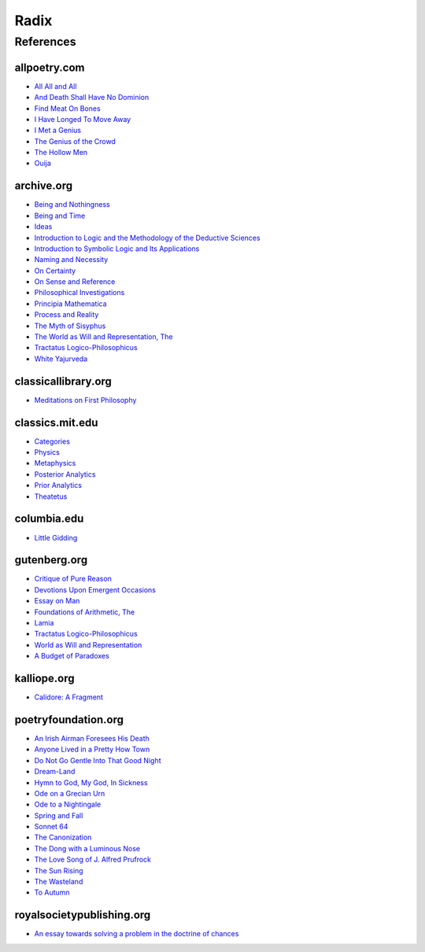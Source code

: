 .. _radix:

Radix
=====

.. _references:

----------
References
----------

.. _all-poetry-com:

allpoetry.com
-------------

- `All All and All <https://allpoetry.com/All-All-And-All>`_
- `And Death Shall Have No Dominion <https://allpoetry.com/And-Death-Shall-Have-No-Dominion>`_
- `Find Meat On Bones <https://allpoetry.com/Find-Meat-On-Bones>`_
- `I Have Longed To Move Away <https://allpoetry.com/I-Have-Longed-To-Move-Away>`_
- `I Met a Genius <https://allpoetry.com/I-Met-A-Genius>`_
- `The Genius of the Crowd <https://allpoetry.com/The-Genius-Of-The-Crowd>`_
- `The Hollow Men <https://allpoetry.com/the-hollow-men>`_
- `Ouija <https://allpoetry.com/poem/8497997-Ouija-by-Sylvia-Plath>`_

.. _archive-org:

archive.org
-----------

- `Being and Nothingness <https://archive.org/details/beingnothingness0000unse>`_
- `Being and Time <https://archive.org/details/pdfy-6-meFnHxBTAbkLAv/page/n7/mode/2up>`_
- `Ideas <https://archive.org/details/IdeasPartI>`_
- `Introduction to Logic and the Methodology of the Deductive Sciences <https://archive.org/details/in.ernet.dli.2015.471634>`_
- `Introduction to Symbolic Logic and Its Applications <https://archive.org/details/rudolf-carnap-introduction-to-symbolic-logic-and-its-applications>`_
- `Naming and Necessity <https://archive.org/details/kripke-1980-naming-and-necessity>`_
- `On Certainty <https://archive.org/details/oncertainty00witt>`_
- `On Sense and Reference <https://archive.org/details/OnSenseAndReference>`_
- `Philosophical Investigations <https://archive.org/details/philosophicalinv0000witt/page/n3/mode/2up>`_
- `Principia Mathematica <https://archive.org/details/cu31924001575244>`_
- `Process and Reality <https://archive.org/details/processrealitygi00alfr>`_
- `The Myth of Sisyphus <https://archive.org/details/mythofsisyphus0000unse/page/n5/mode/2up>`_
- `The World as Will and Representation, The <https://archive.org/details/worldaswillrepre01scho>`_
- `Tractatus Logico-Philosophicus <https://archive.org/details/dli.ministry.23985>`_
- `White Yajurveda <https://archive.org/details/textswhiteyajur00grifgoog/page/n326/mode/2up>`_

.. _classical-library-org:

classicallibrary.org
--------------------

- `Meditations on First Philosophy <http://www.classicallibrary.org/descartes/meditations/4.htm>`_

.. _classics-mit-edu:

classics.mit.edu
----------------

- `Categories <https://classics.mit.edu/Aristotle/categories.1.1.html>`_
- `Physics <http://classics.mit.edu/Aristotle/physics.html>`_
- `Metaphysics <http://classics.mit.edu/Aristotle/metaphysics.html>`_
- `Posterior Analytics <http://classics.mit.edu/Aristotle/posterior.1.i.html>`_
- `Prior Analytics <https://classics.mit.edu/Aristotle/prior.1.i.html>`_
- `Theatetus <http://classics.mit.edu/Plato/theatu.html>`_

.. _columbia-edu:

columbia.edu
------------

- `Little Gidding <https://www.columbia.edu/itc/history/winter/w3206/edit/tseliotlittlegidding.html>`_

.. _gutenberg-org:

gutenberg.org
-------------

- `Critique of Pure Reason <https://www.gutenberg.org/ebooks/4280>`_
- `Devotions Upon Emergent Occasions <https://www.gutenberg.org/files/23772/23772-h/23772-h.htm>`_
- `Essay on Man <https://www.gutenberg.org/ebooks/2428>`_
- `Foundations of Arithmetic, The <https://www.gutenberg.org/ebooks/48312>`_
- `Lamia <https://www.gutenberg.org/files/2490/2490-h/2490-h.htm>`_
- `Tractatus Logico-Philosophicus <https://www.gutenberg.org/ebooks/5740>`_
- `World as Will and Representation <https://www.gutenberg.org/ebooks/38427>`_
- `A Budget of Paradoxes <https://www.gutenberg.org/files/23100/23100-h/23100-h.htm>`_

.. _kalliope-org:

kalliope.org
------------

- `Calidore: A Fragment <https://kalliope.org/en/text/keats2001071304>`_

.. _poetry-foundation-org:

poetryfoundation.org
--------------------

- `An Irish Airman Foresees His Death <https://www.poetryfoundation.org/poems/57311/an-irish-airman-foresees-his-death>`_
- `Anyone Lived in a Pretty How Town <https://www.poetryfoundation.org/poetrymagazine/poems/22653/anyone-lived-in-a-pretty-how-town>`_
- `Do Not Go Gentle Into That Good Night <https://www.poetryfoundation.org/poems/46569/do-not-go-gentle-into-that-good-night>`_
- `Dream-Land <https://www.poetryfoundation.org/poems/48631/dream-land-56d22a06bce76>`_
- `Hymn to God, My God, In Sickness <https://www.poetryfoundation.org/poems/44114/hymn-to-god-my-god-in-my-sickness>`_
- `Ode on a Grecian Urn <https://www.poetryfoundation.org/poems/44477/ode-on-a-grecian-urn>`_
- `Ode to a Nightingale <https://www.poetryfoundation.org/poems/44479/ode-to-a-nightingale>`_
- `Spring and Fall <https://www.poetryfoundation.org/poems/44400/spring-and-fall>`_
- `Sonnet 64 <https://www.poetryfoundation.org/poems/45096/sonnet-64-when-i-have-seen-by-times-fell-hand-defacd>`_
- `The Canonization <https://www.poetryfoundation.org/poems/44097/the-canonization>`_
- `The Dong with a Luminous Nose <https://www.poetryfoundation.org/poems/44603/the-dong-with-a-luminous-nose>`_
- `The Love Song of J. Alfred Prufrock  <https://www.poetryfoundation.org/poetrymagazine/poems/44212/the-love-song-of-j-alfred-prufrock>`_
- `The Sun Rising <https://www.poetryfoundation.org/poems/44129/the-sun-rising>`_
- `The Wasteland <https://www.poetryfoundation.org/poems/47311/the-waste-land>`_
- `To Autumn <https://www.poetryfoundation.org/poems/44484/to-autumn>`_

.. _royal-society-publish-org:

royalsocietypublishing.org
--------------------------

- `An essay towards solving a problem in the doctrine of chances <https://royalsocietypublishing.org/doi/10.1098/rstl.1763.0053>`_
